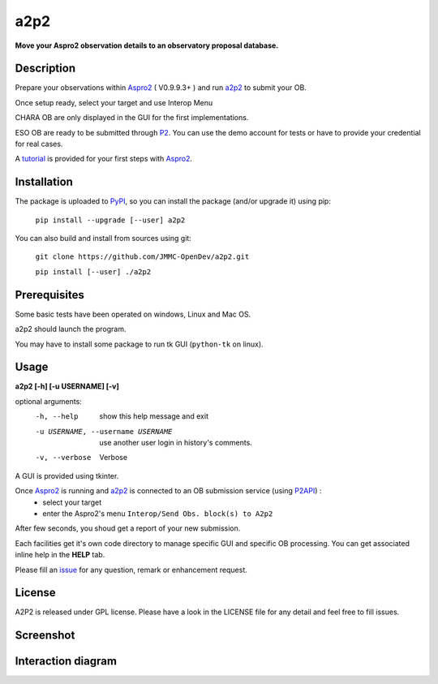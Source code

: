a2p2 |A2P2Badge| 
================

**Move your Aspro2 observation details to an observatory proposal database.**

Description
-----------

Prepare your observations within Aspro2_ ( V0.9.9.3+ ) and run a2p2_ to submit your OB.

Once setup ready, select your target and use Interop Menu 

CHARA OB are only displayed in the GUI for the first implementations.

ESO OB are ready to be submitted through P2_. You can use the demo account for tests or have to provide your credential for real cases.

A tutorial_ is provided for your first steps with Aspro2_.


Installation
------------

The package is uploaded to `PyPI`_, so you can install the package (and/or upgrade it) using pip:

   ``pip install --upgrade [--user] a2p2``


You can also build and install from sources using git:

    ``git clone https://github.com/JMMC-OpenDev/a2p2.git``
    
    ``pip install [--user] ./a2p2``

Prerequisites
-------------
Some basic tests have been operated on windows, Linux and Mac OS.

a2p2 should launch the program. 

You may have to install some package to run tk GUI (``python-tk`` on linux).

Usage
-----

**a2p2 [-h] [-u USERNAME] [-v]**


optional arguments:
 -h, --help                        show this help message and exit
 -u USERNAME, --username USERNAME  use another user login in history's comments. 
 -v, --verbose                     Verbose

A GUI is provided using tkinter. 

Once Aspro2_ is running and a2p2_ is connected to an OB submission service (using P2API_) :
 * select your target 
 * enter the Aspro2's menu ``Interop/Send Obs. block(s) to A2p2`` 

After few seconds, you shoud get a report of your new submission.

Each facilities get it's own code directory to manage specific GUI and specific OB processing. You can get associated inline help in the **HELP** tab. 

Please fill an issue_ for any question, remark or enhancement request.


License
-------
A2P2 is released under GPL license. Please have a look in the LICENSE file for any detail and feel free to fill issues.

Screenshot
-------------------
|screenshot1|


Interaction diagram
-------------------
|flowchart|

.. |screenshot1| image:: https://raw.githubusercontent.com/JMMC-OpenDev/a2p2/master/doc/screenshot_demo.png
   :alt: A2P2 screenshot
   :target:    https://raw.githubusercontent.com/JMMC-OpenDev/a2p2/master/doc/screenshot_demo.png
.. |flowchart| image:: https://raw.githubusercontent.com/JMMC-OpenDev/a2p2/master/doc/A2P2_in_3steps.png
   :alt: A2P2 interaction diagram
   :target:    https://raw.githubusercontent.com/JMMC-OpenDev/a2p2/master/doc/A2P2_in_3steps.png
.. |A2P2Badge| image:: https://travis-ci.org/JMMC-OpenDev/a2p2.svg?branch=master
   :alt: A2P2 Badge on master branch
   :target:    https://travis-ci.org/JMMC-OpenDev/a2p2
.. _PyPI:      https://pypi.org/project/a2p2/
.. _P2:        https://www.eso.org/sci/observing/phase2/p2intro.html
.. _P2API:     https://www.eso.org/copdemo/apidoc/
.. _Aspro2:    http://www.jmmc.fr/aspro2
.. _a2p2:      http://www.jmmc.fr/a2p2
.. _tutorial:  https://github.com/JMMC-OpenDev/a2p2/wiki/ASPRO2-A2P2-Tutorial
.. _issue:     https://github.com/JMMC-OpenDev/a2p2/issues
